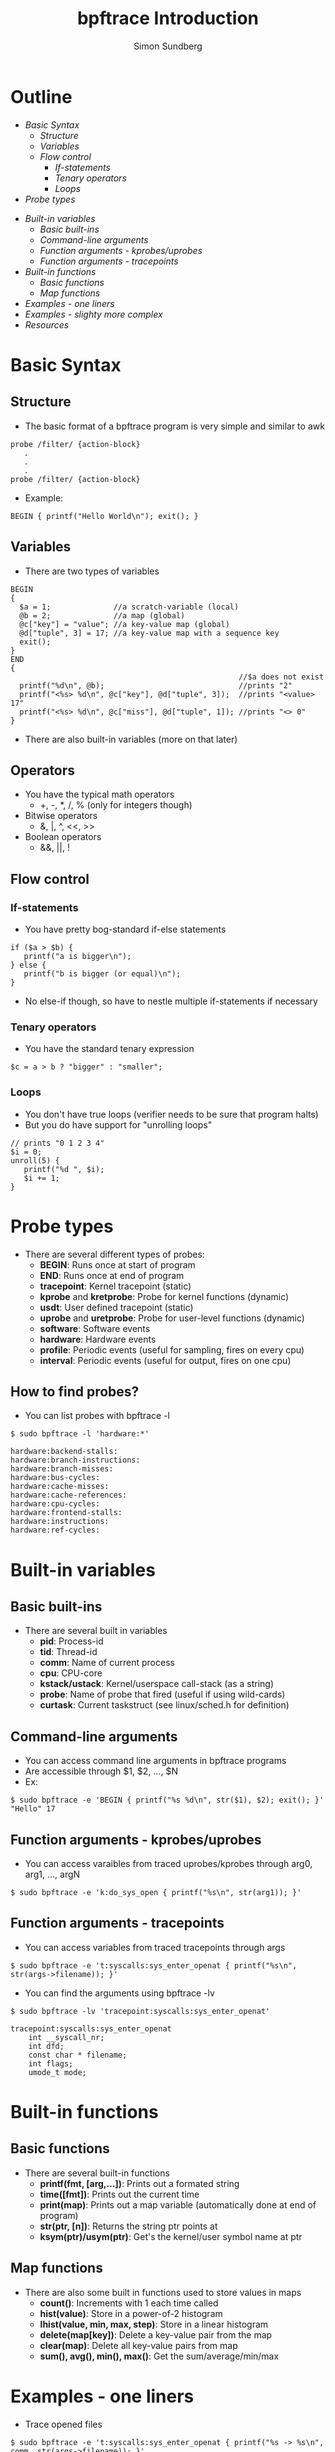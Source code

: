 #+TITLE: bpftrace Introduction
#+AUTHOR: Simon Sundberg

#+REVEAL_INIT_OPTIONS: width:1400, heigth:900, margin:0.1, slideNumber: "c/t"
#+OPTIONS: toc:nil, reveal_single_file:t
# #+REVEAL_EXTRA_CSS: ./smaller_text.css

* Outline
# Disabled Org's automatic Table of Contents to be able to insert slide breakpoint
# Automatically genereated using M-x org-reveal-manual-toc
  - [[Basic Syntax][Basic Syntax]]
    - [[Structure][Structure]]
    - [[Variables][Variables]]
    - [[Flow control][Flow control]]
      - [[If-statements][If-statements]]
      - [[Tenary operators][Tenary operators]]
      - [[Loops][Loops]]
  - [[Probe types][Probe types]]
#+REVEAL: split
  - [[Built-in variables][Built-in variables]]
    - [[Basic built-ins][Basic built-ins]]
    - [[Command-line arguments][Command-line arguments]]
    - [[Function arguments - kprobes/uprobes][Function arguments - kprobes/uprobes]]
    - [[Function arguments - tracepoints][Function arguments - tracepoints]]
  - [[Built-in functions][Built-in functions]]
    - [[Basic functions][Basic functions]]
    - [[Map functions][Map functions]]
  - [[Examples - one liners][Examples - one liners]]
  - [[Examples - slighty more complex][Examples - slighty more complex]]
  - [[Resources][Resources]]

* Basic Syntax
** Structure
- The basic format of a bpftrace program is very simple and similar to awk
#+BEGIN_SRC bpftrace
probe /filter/ {action-block}
   .
   .
   .
probe /filter/ {action-block}
#+END_SRC

- Example:
#+BEGIN_SRC bpftrace
BEGIN { printf("Hello World\n"); exit(); }
#+END_SRC

** Variables
- There are two types of variables
#+BEGIN_SRC bpftrace
BEGIN
{
  $a = 1;              //a scratch-variable (local)
  @b = 2;              //a map (global)
  @c["key"] = "value"; //a key-value map (global)
  @d["tuple", 3] = 17; //a key-value map with a sequence key
  exit();
}
END
{
                                                   //$a does not exist
  printf("%d\n", @b);                              //prints "2"
  printf("<%s> %d\n", @c["key"], @d["tuple", 3]);  //prints "<value> 17"
  printf("<%s> %d\n", @c["miss"], @d["tuple", 1]); //prints "<> 0"
}
#+END_SRC
- There are also built-in variables (more on that later)
** Operators
- You have the typical math operators
  - +, -, *, /, % (only for integers though)
- Bitwise operators
  - &, |, ^, <<, >>
- Boolean operators
  - &&, ||, !
** Flow control
*** If-statements
- You have pretty bog-standard if-else statements
#+BEGIN_SRC bpftrace
if ($a > $b) {
   printf("a is bigger\n");
} else {
   printf("b is bigger (or equal)\n");
}
#+END_SRC
- No else-if though, so have to nestle multiple if-statements if necessary
*** Tenary operators
- You have the standard tenary expression
#+BEGIN_SRC bpftrace
$c = a > b ? "bigger" : "smaller";
#+END_SRC
*** Loops
- You don't have true loops (verifier needs to be sure that program halts)
- But you do have support for "unrolling loops"
#+BEGIN_SRC bpftrace
// prints "0 1 2 3 4"
$i = 0;
unroll(5) {
   printf("%d ", $i);
   $i += 1;
}
#+END_SRC

* Probe types
- There are several different types of probes:
  - *BEGIN*: Runs once at start of program
  - *END*: Runs once at end of program
  - *tracepoint*: Kernel tracepoint (static)
  - *kprobe* and *kretprobe*: Probe for kernel functions (dynamic)
  - *usdt*: User defined tracepoint (static)
  - *uprobe* and *uretprobe*: Probe for user-level functions (dynamic)
  - *software*: Software events
  - *hardware*: Hardware events
  - *profile*: Periodic events (useful for sampling, fires on every cpu)
  - *interval*: Periodic events (useful for output, fires on one cpu)
** How to find probes?
- You can list probes with bpftrace -l
#+BEGIN_SRC shell
$ sudo bpftrace -l 'hardware:*'

hardware:backend-stalls:
hardware:branch-instructions:
hardware:branch-misses:
hardware:bus-cycles:
hardware:cache-misses:
hardware:cache-references:
hardware:cpu-cycles:
hardware:frontend-stalls:
hardware:instructions:
hardware:ref-cycles:
#+END_SRC
* Built-in variables
** Basic built-ins
- There are several built in variables
  - *pid*: Process-id
  - *tid*: Thread-id
  - *comm*: Name of current process
  - *cpu*: CPU-core
  - *kstack/ustack*: Kernel/userspace call-stack (as a string)
  - *probe*: Name of probe that fired (useful if using wild-cards)
  - *curtask*: Current task\under{}struct (see linux/sched.h for definition)
** Command-line arguments
- You can access command line arguments in bpftrace programs
- Are accessible through $1, $2, ..., $N
- Ex: 
#+BEGIN_SRC shell
$ sudo bpftrace -e 'BEGIN { printf("%s %d\n", str($1), $2); exit(); }' "Hello" 17
#+END_SRC
** Function arguments - kprobes/uprobes
- You can access varaibles from traced uprobes/kprobes through arg0, arg1, ..., argN
#+BEGIN_SRC shell
$ sudo bpftrace -e 'k:do_sys_open { printf("%s\n", str(arg1)); }'
#+END_SRC
** Function arguments - tracepoints

- You can access variables from traced tracepoints through args
#+BEGIN_SRC shell
$ sudo bpftrace -e 't:syscalls:sys_enter_openat { printf("%s\n", str(args->filename)); }'
#+END_SRC
- You can find the arguments using bpftrace -lv
#+BEGIN_SRC shell
$ sudo bpftrace -lv 'tracepoint:syscalls:sys_enter_openat'

tracepoint:syscalls:sys_enter_openat
    int __syscall_nr;
    int dfd;
    const char * filename;
    int flags;
    umode_t mode;
#+END_SRC
* Built-in functions
** Basic functions
- There are several built-in functions
  - *printf(fmt, [arg,...])*: Prints out a formated string
  - *time([fmt])*: Prints out the current time
  - *print(map)*: Prints out a map variable (automatically done at end of program)
  - *str(ptr, [n])*: Returns the string ptr points at
  - *ksym(ptr)/usym(ptr)*: Get's the kernel/user symbol name at ptr

** Map functions
- There are also some built in functions used to store values in maps
  - *count()*: Increments with 1 each time called
  - *hist(value)*: Store in a power-of-2 histogram
  - *lhist(value, min, max, step)*: Store in a linear histogram
  - *delete(map[key])*: Delete a key-value pair from the map
  - *clear(map)*: Delete all key-value pairs from map
  - *sum(), avg(), min(), max()*: Get the sum/average/min/max

* Examples - one liners
- Trace opened files
#+BEGIN_SRC shell
$ sudo bpftrace -e 't:syscalls:sys_enter_openat { printf("%s -> %s\n", comm, str(args->filename)); }'
#+END_SRC
- Count system calls of different types
#+BEGIN_SRC shell
$ sudo bpftrace -e 't:syscalls:sys_enter* { @[probe] = count(); }'
#+END_SRC
- Get distribution of read-size
#+BEGIN_SRC shell
$ sudo bpftrace -e 't:syscalls:sys_exit_read { @bytes = hist(args->ret); }'
#+END_SRC

* Examples - slighty more complex
#+REVEAL_HTML: <div style="font-size: 75%;">
#+BEGIN_SRC bpftrace
#!/usr/bin/env bpftrace
#include <linux/sched.h>

tracepoint:sched:sched_wakeup,
tracepoint:sched:sched_wakeup_new
{
	@qtime[args->pid] = nsecs;
}

tracepoint:sched:sched_switch
{
	if (args->prev_state == TASK_RUNNING) {
		@qtime[args->prev_pid] = nsecs;
	}

	$ns = @qtime[args->next_pid];
	if ($ns) {
		@usecs = hist((nsecs - $ns) / 1000);
	}
	delete(@qtime[args->next_pid]);
}

END
{
	clear(@qtime);
}
#+END_SRC
#+REVEAL_HTML: </div>

* Resources
- [[https://github.com/iovisor/bpftrace/blob/master/docs/reference_guide.md][bpftrace Reference Guide]]
- [[http://www.brendangregg.com/bpf-performance-tools-book.html][BPF Performance Tools (Book)]]
